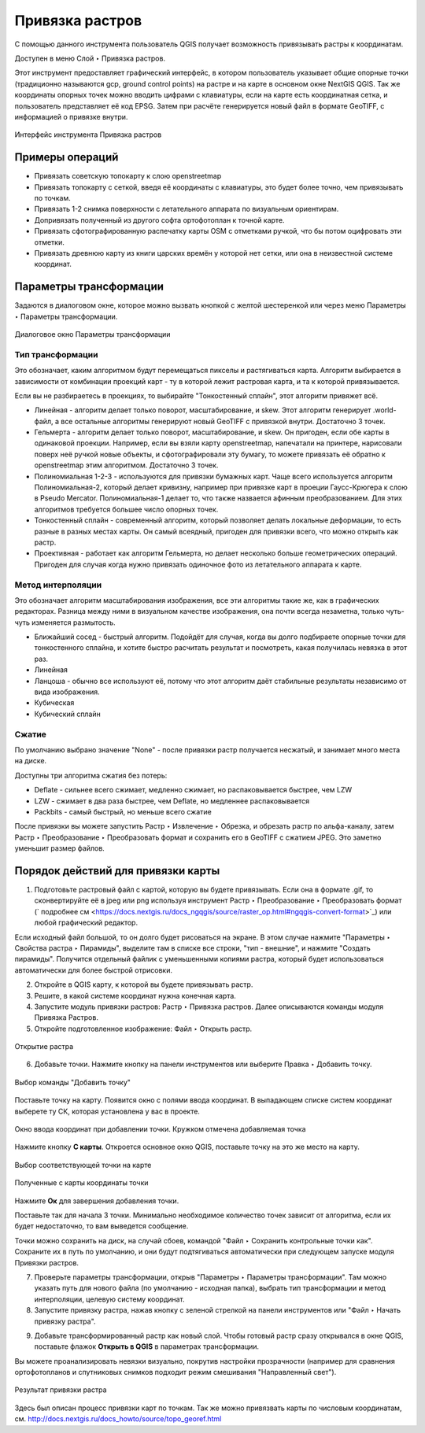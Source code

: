 .. sectionauthor:: Артём Светлов <artem.svetlov@nextgis.ru>

.. _raster_ref:
    
Привязка растров
===================

С помощью данного инструмента пользователь QGIS получает возможность привязывать растры к координатам.

Доступен в меню Слой ‣ Привязка растров.

Этот инструмент предоставляет графический интерфейс, в котором пользователь указывает общие опорные точки (традиционно называются gcp, ground control points) на растре и на карте в основном окне NextGIS QGIS. Так же координаты опорных точек можно вводить цифрами с клавиатуры, если на карте есть координатная сетка, и пользователь представляет её код EPSG. Затем при расчёте генерируется новый файл в формате GeoTIFF, с информацией о привязке внутри. 

.. figure:: _static/ngqgis_privyazka_ru.png
   :name: ngqgis_privyazka_pic
   :align: center
   :width: 20cm
   
   Интерфейс инструмента Привязка растров

.. _raster_ref_functions:

Примеры операций
^^^^^^^^^^^^^^^^^^^^^^^^^^^^^^^^^^^^^^^^^^^^^^^^^^^^^^^^^^^

* Привязать советскую топокарту к слою openstreetmap
* Привязать топокарту с сеткой, введя её координаты с клавиатуры, это будет более точно, чем привязывать по точкам.
* Привязать 1-2 снимка поверхности с летательного аппарата по визуальным ориентирам.
* Допривязать полученный из другого софта ортофотоплан к точной карте. 
* Привязать сфотографированную распечатку карты OSM с отметками ручкой, что бы потом оцифровать эти отметки.
* Привязать древнюю карту из книги царских времён у которой нет сетки, или она в неизвестной системе координат.

.. _raster_ref_param:

Параметры трансформации
^^^^^^^^^^^^^^^^^^^^^^^^^^^^^^

Задаются в диалоговом окне, которое можно вызвать кнопкой с желтой шестеренкой |button_georef_settings| или через меню Параметры ‣ Параметры трансформации.

.. |button_georef_settings| image:: _static/button_georef_settings.png

.. figure:: _static/georeference_settings_ru.png
   :name: georeference_settings_pic
   :align: center
   :width: 12cm
   
   Диалоговое окно Параметры трансформации

.. _raster_ref_type:

Тип трансформации
------------------

Это обозначает, каким алгоритмом будут перемещаться пикселы и растягиваться карта. Алгоритм выбирается в зависимости от комбинации проекций карт - ту в которой лежит растровая карта, и та к которой привязывается. 

Если вы не разбираетесь в проекциях, то выбирайте "Тонкостенный сплайн", этот алгоритм привяжет всё.

* Линейная - алгоритм делает только поворот, масштабирование, и skew. Этот алгоритм генерирует .world-файл, а все остальные алгоритмы генерируют новый GeoTIFF с привязкой внутри. Достаточно 3 точек. 
* Гельмерта - алгоритм делает только поворот, масштабирование, и skew. Он пригоден, если обе карты в одинаковой проекции. Например, если вы взяли карту openstreetmap, напечатали на принтере, нарисовали поверх неё ручкой новые объекты, и сфотографировали эту бумагу, то можете привязать её обратно к openstreetmap этим алгоритмом. Достаточно 3 точек.
* Полиномиальная 1-2-3 - используются для привязки бумажных карт. Чаще всего используется алгоритм Полиномиальная-2, который делает кривизну, например при привязке карт в проеции Гаусс-Крюгера к слою в Pseudo Mercator.  Полиномиальная-1 делает то, что также назвается афинным преобразованием. Для этих алгоритмов требуется большее число опорных точек.
* Тонкостенный сплайн - современный алгоритм, который позволяет делать локальные деформации, то есть разные в разных местах карты. Он самый всеядный, пригоден для привязки всего, что можно открыть как растр.
* Проективная - работает как алгоритм Гельмерта, но делает несколько больше геометрических операций. Пригоден для случая когда нужно привязать одиночное фото из летательного аппарата к карте.

.. _raster_ref_method:

Метод интерполяции
------------------

Это обозначает алгоритм масштабирования изображения, все эти алгоритмы такие же, как в графических редакторах. Разница между ними в визуальном качестве изображения, она почти всегда незаметна, только чуть-чуть изменяется размытость. 

* Ближайший сосед - быстрый алгоритм. Подойдёт для случая, когда вы долго подбираете опорные точки для тонкостенного сплайна, и хотите быстро расчитать результат и посмотреть, какая получилась невязка в этот раз.
* Линейная
* Ланцоша - обычно все используют её, потому что этот алгоритм даёт стабильные результаты независимо от вида изображения.
* Кубическая
* Кубический сплайн

.. _raster_ref_compress:

Сжатие
---------

По умолчанию выбрано значение "None" - после привязки растр получается несжатый, и занимает много места на диске. 

Доступны три алгоритма сжатия без потерь:

* Deflate - сильнее всего сжимает, медленно сжимает, но распаковывается быстрее, чем LZW
* LZW - сжимает в два раза быстрее, чем Deflate, но медленнее распаковывается
* Packbits - самый быстрый, но меньше всего сжатие

После привязки вы можете запустить Растр ‣ Извлечение ‣ Обрезка, и обрезать растр по альфа-каналу, затем Растр ‣ Преобразование ‣ Преобразовать формат и сохранить его в GeoTIFF с сжатием JPEG. Это заметно уменьшит размер файлов.

.. _raster_ref_algorithm:

Порядок действий для привязки карты
^^^^^^^^^^^^^^^^^^^^^^^^^^^^^^^^^^^^

1. Подготовьте растровый файл с картой, которую вы будете привязывать. Если она в формате .gif, то сконвертируйте её в jpeg или png используя инструмент Растр ‣ Преобразование ‣ Преобразовать формат (` подробнее см <https://docs.nextgis.ru/docs_ngqgis/source/raster_op.html#ngqgis-convert-format>`_) или любой графический редактор.

Если исходный файл большой, то он долго будет рисоваться на экране. В этом случае нажмите "Параметры ‣ Свойства растра ‣ Пирамиды", выделите там в списке все строки, "тип - внешние", и нажмите "Создать пирамиды". Получится отдельный файлик с уменьшенными копиями растра, который будет использоваться автоматически для более быстрой отрисовки.

2. Откройте в QGIS карту, к которой вы будете привязывать растр. 
3. Решите, в какой системе координат нужна конечная карта. 
4. Запустите модуль привязки растров: Растр ‣ Привязка растров. Далее описываются команды модуля Привязка Растров.

5. Откройте подготовленное изображение: Файл ‣ Открыть растр.

.. figure:: _static/georef_open_raster_ru.png
   :name: georef_open_raster_pic
   :align: center
   :width: 20cm
   
   Открытие растра

6. Добавьте точки. Нажмите кнопку |button_georef_add_point| на панели инструментов или выберите Правка ‣ Добавить точку. 

.. |button_georef_add_point| image:: _static/button_georef_add_point.png

.. figure:: _static/georef_select_add_point_ru.png
   :name: georef_select_add_point_pic
   :align: center
   :width: 20cm
   
   Выбор команды "Добавить точку"

Поставьте точку на карту. Появится окно с полями ввода координат. В выпадающем списке систем координат выберете ту СК, которая установлена у вас в проекте.

.. figure:: _static/georef_coord_from_map_ru.png
   :name: georef_coord_from_map_pic
   :align: center
   :width: 20cm
   
   Окно ввода координат при добавлении точки. Кружком отмечена добавляемая точка

Нажмите кнопку **С карты**. Откроется основное окно QGIS, поставьте точку на это же место на карту.

.. figure:: _static/georef_select_on_map_ru.png
   :name: georef_select_on_map_pic
   :align: center
   :width: 20cm
   
   Выбор соответствующей точки на карте
   
.. figure:: _static/georef_coord_result_ru.png
   :name: georef_coord_result_pic
   :align: center
   :width: 12cm
   
   Полученные с карты координаты точки

Нажмите **Ок** для завершения добавления точки.

Поставьте так для начала 3 точки. Минимально необходимое количество точек зависит от алгоритма, если их будет недостаточно, то вам выведется сообщение.

Точки можно сохранить на диск, на случай сбоев, командой "Файл ‣ Сохранить контрольные точки как". Сохраните их в путь по умолчанию, и они будут подтягиваться автоматически при следующем запуске модуля Привязки растров. 


7. Проверьте параметры трансформации, открыв "Параметры ‣ Параметры трансформации". Там можно указать путь для нового файла (по умолчанию - исходная папка), выбрать тип трансформации и метод интерполяции, целевую систему координат. 

8. Запустите привязку растра, нажав кнопку с зеленой стрелкой |button_start_georef| на панели инструментов или "Файл ‣ Начать привязку растра".

.. |button_start_georef| image:: _static/button_start_georef.png

9. Добавьте трансформированный растр как новый слой. Чтобы готовый растр сразу открывался в окне QGIS, поставьте флажок **Открыть в QGIS** в параметрах трансформации.

Вы можете проанализировать невязки визуально, покрутив настройки прозрачности (например для сравнения ортофотопланов и спутниковых снимков подходит режим смешивания "Направленный свет").

.. figure:: _static/georef_result_ru.png
   :name: georef_result_pic
   :align: center
   :width: 14cm
   
   Результат привязки растра



Здесь был описан процесс привязки карт по точкам. Так же можно привязвать карты по числовым координатам, см. http://docs.nextgis.ru/docs_howto/source/topo_georef.html

.. info::

   Описание утилиты gdaltransform, которая выполняет расчёты внутри этого модуля: https://www.gdal.org/gdaltransform.html
